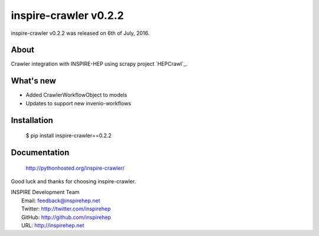 ========================
 inspire-crawler v0.2.2
========================

inspire-crawler v0.2.2 was released on 6th of July, 2016.

About
-----

Crawler integration with INSPIRE-HEP using scrapy project `HEPCrawl`_.


What's new
----------

- Added CrawlerWorkflowObject to models
- Updates to support new invenio-workflows

Installation
------------

   $ pip install inspire-crawler==0.2.2

Documentation
-------------

   http://pythonhosted.org/inspire-crawler/

Good luck and thanks for choosing inspire-crawler.

| INSPIRE Development Team
|   Email: feedback@inspirehep.net
|   Twitter: http://twitter.com/inspirehep
|   GitHub: http://github.com/inspirehep
|   URL: http://inspirehep.net
